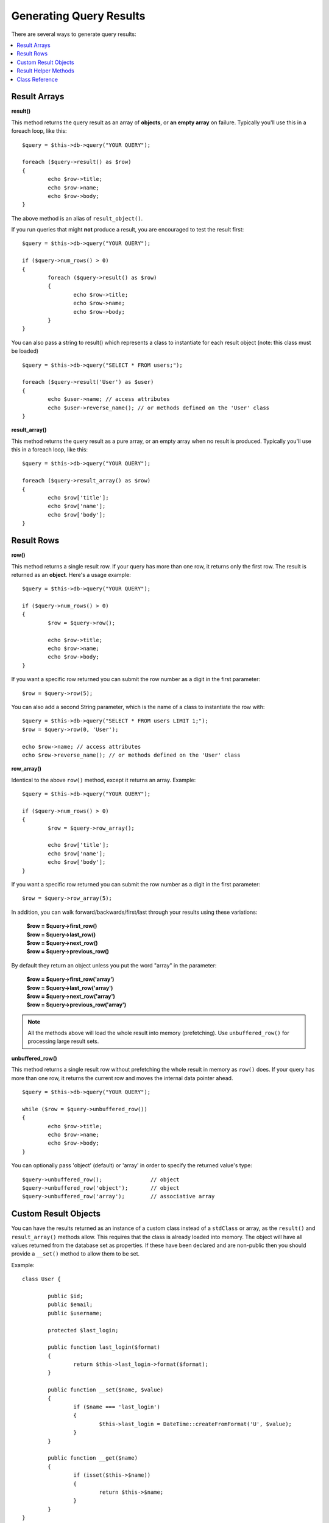 ########################
Generating Query Results
########################

There are several ways to generate query results:

.. contents::
    :local:
    :depth: 2

*************
Result Arrays
*************

**result()**

This method returns the query result as an array of **objects**, or
**an empty array** on failure. Typically you'll use this in a foreach
loop, like this::

	$query = $this->db->query("YOUR QUERY");
	
	foreach ($query->result() as $row)
	{
		echo $row->title;
		echo $row->name;
		echo $row->body;
	}

The above method is an alias of ``result_object()``.

If you run queries that might **not** produce a result, you are
encouraged to test the result first::

	$query = $this->db->query("YOUR QUERY");
	
	if ($query->num_rows() > 0)
	{
		foreach ($query->result() as $row)
		{
			echo $row->title;
			echo $row->name;
			echo $row->body;
		}
	}

You can also pass a string to result() which represents a class to
instantiate for each result object (note: this class must be loaded)

::

	$query = $this->db->query("SELECT * FROM users;");

	foreach ($query->result('User') as $user)
	{
		echo $user->name; // access attributes
		echo $user->reverse_name(); // or methods defined on the 'User' class
	}

**result_array()**

This method returns the query result as a pure array, or an empty
array when no result is produced. Typically you'll use this in a foreach
loop, like this::

	$query = $this->db->query("YOUR QUERY");
	
	foreach ($query->result_array() as $row)
	{
		echo $row['title'];
		echo $row['name'];
		echo $row['body'];
	}

***********
Result Rows
***********

**row()**

This method returns a single result row. If your query has more than
one row, it returns only the first row. The result is returned as an
**object**. Here's a usage example::

	$query = $this->db->query("YOUR QUERY");
	
	if ($query->num_rows() > 0)
	{
		$row = $query->row();
		
		echo $row->title;
		echo $row->name;
		echo $row->body;
	}

If you want a specific row returned you can submit the row number as a
digit in the first parameter::

	$row = $query->row(5);

You can also add a second String parameter, which is the name of a class
to instantiate the row with::

	$query = $this->db->query("SELECT * FROM users LIMIT 1;");
	$row = $query->row(0, 'User');
	
	echo $row->name; // access attributes
	echo $row->reverse_name(); // or methods defined on the 'User' class

**row_array()**

Identical to the above ``row()`` method, except it returns an array.
Example::

	$query = $this->db->query("YOUR QUERY");
	
	if ($query->num_rows() > 0)
	{
		$row = $query->row_array();
		
		echo $row['title'];
		echo $row['name'];
		echo $row['body'];
	}

If you want a specific row returned you can submit the row number as a
digit in the first parameter::

	$row = $query->row_array(5);

In addition, you can walk forward/backwards/first/last through your
results using these variations:

	| **$row = $query->first_row()**
	| **$row = $query->last_row()**
	| **$row = $query->next_row()**
	| **$row = $query->previous_row()**

By default they return an object unless you put the word "array" in the
parameter:

	| **$row = $query->first_row('array')**
	| **$row = $query->last_row('array')**
	| **$row = $query->next_row('array')**
	| **$row = $query->previous_row('array')**

.. note:: All the methods above will load the whole result into memory
	(prefetching). Use ``unbuffered_row()`` for processing large
	result sets.

**unbuffered_row()**

This method returns a single result row without prefetching the whole
result in memory as ``row()`` does. If your query has more than one row,
it returns the current row and moves the internal data pointer ahead. 

::

	$query = $this->db->query("YOUR QUERY");
	
	while ($row = $query->unbuffered_row())
	{	
		echo $row->title;
		echo $row->name;
		echo $row->body;
	}

You can optionally pass 'object' (default) or 'array' in order to specify
the returned value's type::

	$query->unbuffered_row();		// object
	$query->unbuffered_row('object');	// object
	$query->unbuffered_row('array');	// associative array

*********************
Custom Result Objects
*********************

You can have the results returned as an instance of a custom class instead
of a ``stdClass`` or array, as the ``result()`` and ``result_array()``
methods allow. This requires that the class is already loaded into memory.
The object will have all values returned from the database set as properties.
If these have been declared and are non-public then you should provide a
``__set()`` method to allow them to be set.

Example::

	class User {

		public $id;
		public $email;
		public $username;

		protected $last_login;

		public function last_login($format)
		{
			return $this->last_login->format($format);
		}

		public function __set($name, $value)
		{
			if ($name === 'last_login')
			{
				$this->last_login = DateTime::createFromFormat('U', $value);
			}
		}

		public function __get($name)
		{
			if (isset($this->$name))
			{
				return $this->$name;
			}
		}
	}

In addition to the two methods listed below, the following methods also can
take a class name to return the results as: ``first_row()``, ``last_row()``,
``next_row()``, and ``previous_row()``.

**custom_result_object()**

Returns the entire result set as an array of instances of the class requested.
The only parameter is the name of the class to instantiate.

Example::

	$query = $this->db->query("YOUR QUERY");

	$rows = $query->custom_result_object('User');

	foreach ($rows as $row)
	{
		echo $row->id;
		echo $row->email;
		echo $row->last_login('Y-m-d');
	}

**custom_row_object()**

Returns a single row from your query results. The first parameter is the row
number of the results. The second parameter is the class name to instantiate.

Example::

	$query = $this->db->query("YOUR QUERY");

	$row = $query->custom_row_object(0, 'User');

	if (isset($row))
	{
		echo $row->email;   // access attributes
		echo $row->last_login('Y-m-d');   // access class methods
	}

You can also use the ``row()`` method in exactly the same way.

Example::

	$row = $query->custom_row_object(0, 'User');

*********************
Result Helper Methods
*********************

**num_rows()**

The number of rows returned by the query. Note: In this example, $query
is the variable that the query result object is assigned to::

	$query = $this->db->query('SELECT * FROM my_table');
	
	echo $query->num_rows();

.. note:: Not all database drivers have a native way of getting the total
	number of rows for a result set. When this is the case, all of
	the data is prefetched and ``count()`` is manually called on the
	resulting array in order to achieve the same result.
	
**num_fields()**

The number of FIELDS (columns) returned by the query. Make sure to call
the method using your query result object::

	$query = $this->db->query('SELECT * FROM my_table');
	
	echo $query->num_fields();

**free_result()**

It frees the memory associated with the result and deletes the result
resource ID. Normally PHP frees its memory automatically at the end of
script execution. However, if you are running a lot of queries in a
particular script you might want to free the result after each query
result has been generated in order to cut down on memory consumption.

Example::

	$query = $this->db->query('SELECT title FROM my_table');
	
	foreach ($query->result() as $row)
	{
		echo $row->title;
	}

	$query->free_result();  // The $query result object will no longer be available

	$query2 = $this->db->query('SELECT name FROM some_table');

	$row = $query2->row();
	echo $row->name;
	$query2->free_result(); // The $query2 result object will no longer be available

**data_seek()**

This method sets the internal pointer for the next result row to be
fetched. It is only useful in combination with ``unbuffered_row()``.

It accepts a positive integer value, which defaults to 0 and returns
TRUE on success or FALSE on failure.

::

	$query = $this->db->query('SELECT `field_name` FROM `table_name`');
	$query->data_seek(5); // Skip the first 5 rows
	$row = $query->unbuffered_row();

.. note:: Not all database drivers support this feature and will return FALSE.
	Most notably - you won't be able to use it with PDO.

***************
Class Reference
***************

.. php:class:: CI_DB_result

	.. php:method:: result([$type = 'object'])

		:param	string	$type: Type of requested results - array, object, or class name
		:returns:	Array containing the fetched rows
		:rtype:	array

		A wrapper for the ``result_array()``, ``result_object()``
		and ``custom_result_object()`` methods.

		Usage: see `Result Arrays`_.

	.. php:method:: result_array()

		:returns:	Array containing the fetched rows
		:rtype:	array

		Returns the query results as an array of rows, where each
		row is itself an associative array.

		Usage: see `Result Arrays`_.

	.. php:method:: result_object()

		:returns:	Array containing the fetched rows
		:rtype:	array

		Returns the query results as an array of rows, where each
		row is an object of type ``stdClass``.

		Usage: see `Result Arrays`_.

	.. php:method:: custom_result_object($class_name)

		:param	string	$class_name: Class name for the resulting rows
		:returns:	Array containing the fetched rows
		:rtype:	array

		Returns the query results as an array of rows, where each
		row is an instance of the specified class.

	.. php:method:: row([$n = 0[, $type = 'object']])

		:param	int	$n: Index of the query results row to be returned
		:param	string	$type: Type of the requested result - array, object, or class name
		:returns:	The requested row or NULL if it doesn't exist
		:rtype:	mixed

		A wrapper for the ``row_array()``, ``row_object() and 
		``custom_row_object()`` methods.

		Usage: see `Result Rows`_.

	.. php:method:: unbuffered_row([$type = 'object'])

		:param	string	$type: Type of the requested result - array, object, or class name
		:returns:	Next row from the result set or NULL if it doesn't exist
		:rtype:	mixed

		Fetches the next result row and returns it in the
		requested form.

		Usage: see `Result Rows`_.

	.. php:method:: row_array([$n = 0])

		:param	int	$n: Index of the query results row to be returned
		:returns:	The requested row or NULL if it doesn't exist
		:rtype:	array

		Returns the requested result row as an associative array.

		Usage: see `Result Rows`_.

	.. php:method:: row_object([$n = 0])

		:param	int	$n: Index of the query results row to be returned
                :returns:	The requested row or NULL if it doesn't exist
		:rtype:	stdClass

		Returns the requested result row as an object of type
		``stdClass``.

		Usage: see `Result Rows`_.

	.. php:method:: custom_row_object($n, $type)

		:param	int	$n: Index of the results row to return
		:param	string	$class_name: Class name for the resulting row
		:returns:	The requested row or NULL if it doesn't exist
		:rtype:	$type

		Returns the requested result row as an instance of the
		requested class.

	.. php:method:: data_seek([$n = 0])

		:param	int	$n: Index of the results row to be returned next
		:returns:	TRUE on success, FALSE on failure
		:rtype:	bool

		Moves the internal results row pointer to the desired offset.

		Usage: see `Result Helper Methods`_.

	.. php:method:: set_row($key[, $value = NULL])

		:param	mixed	$key: Column name or array of key/value pairs
		:param	mixed	$value: Value to assign to the column, $key is a single field name
		:rtype:	void

		Assigns a value to a particular column.

	.. php:method:: next_row([$type = 'object'])

		:param	string	$type: Type of the requested result - array, object, or class name
		:returns:	Next row of result set, or NULL if it doesn't exist
		:rtype:	mixed

		Returns the next row from the result set.

	.. php:method:: previous_row([$type = 'object'])

		:param	string	$type: Type of the requested result - array, object, or class name
		:returns:	Previous row of result set, or NULL if it doesn't exist
		:rtype:	mixed

		Returns the previous row from the result set.

	.. php:method:: first_row([$type = 'object'])

		:param	string	$type: Type of the requested result - array, object, or class name
		:returns:	First row of result set, or NULL if it doesn't exist
		:rtype:	mixed

		Returns the first row from the result set.

	.. php:method:: last_row([$type = 'object'])

		:param	string	$type: Type of the requested result - array, object, or class name
		:returns:	Last row of result set, or NULL if it doesn't exist
		:rtype:	mixed

		Returns the last row from the result set.

	.. php:method:: num_rows()

		:returns:	Number of rows in the result set
		:rtype:	int

		Returns the number of rows in the result set.

		Usage: see `Result Helper Methods`_.

	.. php:method:: num_fields()

		:returns:	Number of fields in the result set
		:rtype:	int

		Returns the number of fields in the result set.

		Usage: see `Result Helper Methods`_.

	.. php:method:: field_data()

		:returns:	Array containing field meta-data
		:rtype:	array

		Generates an array of ``stdClass`` objects containing
		field meta-data.

	.. php:method:: free_result()

		:rtype:	void

		Frees a result set.

		Usage: see `Result Helper Methods`_.

	.. php:method:: list_fields()

		:returns:	Array of column names
		:rtype:	array

		Returns an array containing the field names in the
		result set.
